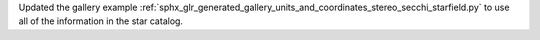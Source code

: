 Updated the gallery example :ref:`sphx_glr_generated_gallery_units_and_coordinates_stereo_secchi_starfield.py` to use all of the information in the star catalog.
